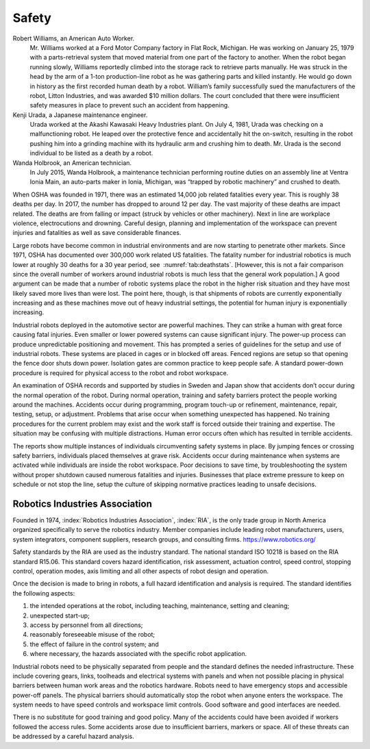 Safety
------

Robert Williams, an American Auto Worker.
    Mr. Williams worked at a Ford Motor Company factory in Flat Rock,
    Michigan. He was working on January 25, 1979 with a parts-retrieval
    system that moved material from one part of the factory to another.
    When the robot began running slowly, Williams reportedly climbed
    into the storage rack to retrieve parts manually. He was struck in
    the head by the arm of a 1-ton production-line robot as he was
    gathering parts and killed instantly. He would go down in history as
    the first recorded human death by a robot. William’s family
    successfully sued the manufacturers of the robot, Litton Industries,
    and was awarded $10 million dollars. The court concluded that there
    were insufficient safety measures in place to prevent such an
    accident from happening.

Kenji Urada, a Japanese maintenance engineer.
    Urada worked at the Akashi Kawasaki Heavy Industries plant. On July
    4, 1981, Urada was checking on a malfunctioning robot. He leaped
    over the protective fence and accidentally hit the on-switch,
    resulting in the robot pushing him into a grinding machine with its
    hydraulic arm and crushing him to death. Mr. Urada is the second
    individual to be listed as a death by a robot.

Wanda Holbrook, an American technician.
    In July 2015, Wanda Holbrook, a maintenance technician performing
    routine duties on an assembly line at Ventra Ionia Main, an
    auto-parts maker in Ionia, Michigan, was “trapped by robotic
    machinery” and crushed to death.

When OSHA was founded in 1971, there was an estimated 14,000 job related
fatalities every year. This is roughly 38 deaths per day. In 2017, the
number has dropped to around 12 per day. The vast majority of these
deaths are impact related. The deaths are from falling or impact (struck
by vehicles or other machinery). Next in line are workplace violence,
electrocutions and drowning. Careful design, planning and implementation
of the workspace can prevent injuries and fatalities as well as save
considerable finances.

Large robots have become common in industrial environments and are now
starting to penetrate other markets. Since 1971, OSHA has documented
over 300,000 work related US fatalities. The fatality number for
industrial robotics is much lower at roughly 30 deaths for a 30 year
period, see  :numref:`tab:deathstats`. [However,
this is not a fair comparison since the overall number of workers around
industrial robots is much less that the general work population.] A good
argument can be made that a number of robotic systems place the robot in
the higher risk situation and they have most likely saved more lives
than were lost. The point here, though, is that shipments of robots are
currently exponentially increasing and as these machines move out of
heavy industrial settings, the potential for human injury is
exponentially increasing.

Industrial robots deployed in the automotive sector are powerful
machines. They can strike a human with great force causing fatal
injuries. Even smaller or lower powered systems can cause significant
injury. The power-up process can produce unpredictable positioning and
movement. This has prompted a series of guidelines for the setup and use
of industrial robots. These systems are placed in cages or in blocked
off areas. Fenced regions are setup so that opening the fence door shuts
down power. Isolation gates are common practice to keep people safe. A
standard power-down procedure is required for physical access to the
robot and robot workspace.

An examination of OSHA records and supported by studies in Sweden and
Japan show that accidents don’t occur during the normal operation of the
robot. During normal operation, training and safety barriers protect the
people working around the machines. Accidents occur during programming,
program touch-up or refinement, maintenance, repair, testing, setup, or
adjustment. Problems that arise occur when something unexpected has
happened. No training procedures for the current problem may exist and
the work staff is forced outside their training and expertise. The
situation may be confusing with multiple distractions. Human error
occurs often which has resulted in terrible accidents.

The reports show multiple instances of individuals circumventing safety
systems in place. By jumping fences or crossing safety barriers,
individuals placed themselves at grave risk. Accidents occur during
maintenance when systems are activated while individuals are inside the
robot workspace. Poor decisions to save time, by troubleshooting the
system without proper shutdown caused numerous fatalities and injuries.
Businesses that place extreme pressure to keep on schedule or not stop
the line, setup the culture of skipping normative practices leading to
unsafe decisions.

Robotics Industries Association
^^^^^^^^^^^^^^^^^^^^^^^^^^^^^^^

Founded in 1974, :index:`Robotics Industries Association`, :index:`RIA`,
is the only trade group in North America organized
specifically to serve the robotics industry. Member companies include
leading robot manufacturers, users, system integrators, component
suppliers, research groups, and consulting firms.
https://www.robotics.org/

Safety standards by the RIA are used as the industry standard. The
national standard ISO 10218 is based on the RIA standard R15.06. This
standard covers hazard identification, risk assessment, actuation
control, speed control, stopping control, operation modes, axis limiting
and all other aspects of robot design and operation.

Once the decision is made to bring in robots, a full hazard
identification and analysis is required. The standard identifies the
following aspects:

#. the intended operations at the robot, including teaching,
   maintenance, setting and cleaning;

#. unexpected start-up;

#. access by personnel from all directions;

#. reasonably foreseeable misuse of the robot;

#. the effect of failure in the control system; and

#. where necessary, the hazards associated with the specific robot
   application.

Industrial robots need to be physically separated from people and the
standard defines the needed infrastructure. These include covering
gears, links, toolheads and electrical systems with panels and when not
possible placing in physical barriers between human work areas and the
robotics hardware. Robots need to have emergency stops and accessible
power-off panels. The physical barriers should automatically stop the
robot when anyone enters the workspace. The system needs to have speed
controls and workspace limit controls. Good software and good interfaces
are needed.

There is no substitute for good training and good policy. Many of the
accidents could have been avoided if workers followed the access rules.
Some accidents arose due to insufficient barriers, markers or space. All
of these threats can be addressed by a careful hazard analysis.
